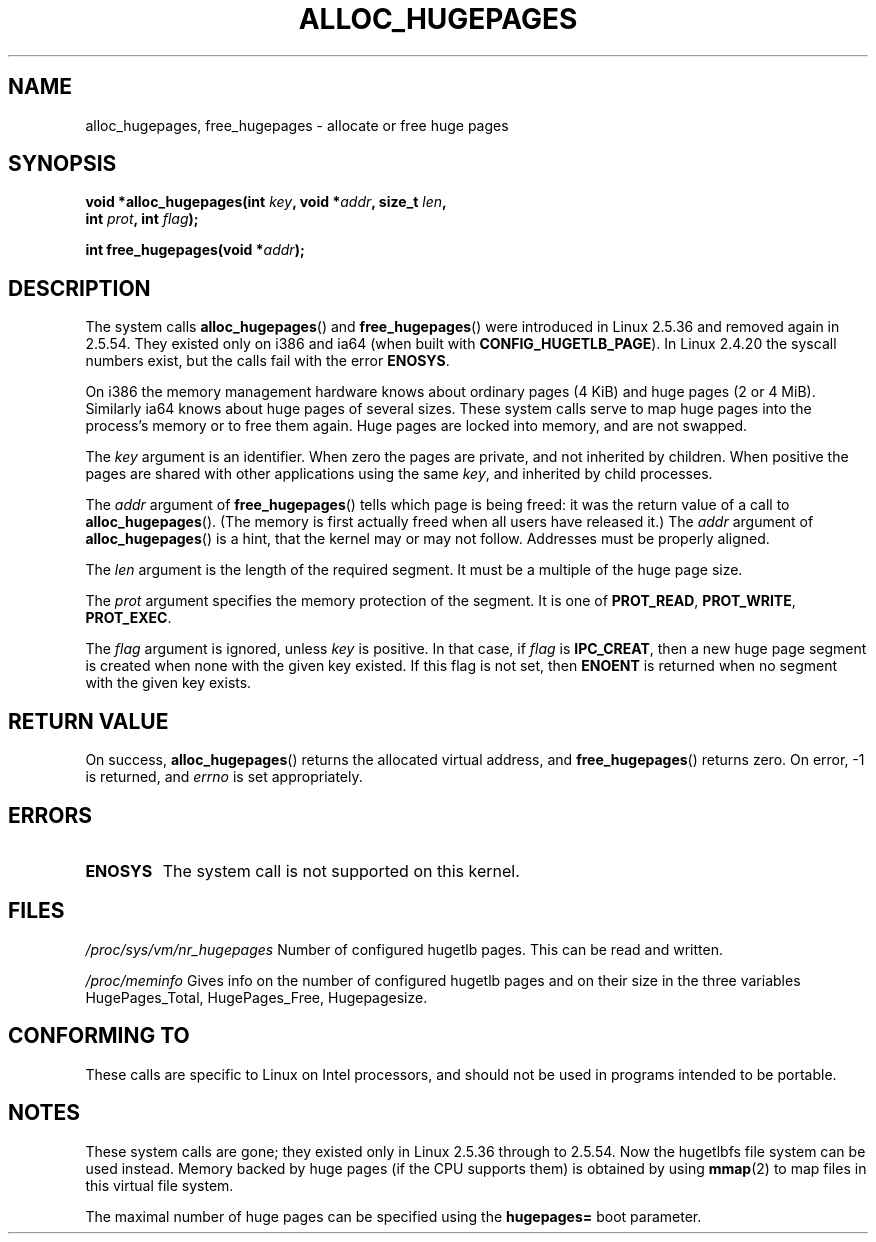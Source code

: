 .\" Copyright 2003 Andries E. Brouwer (aeb@cwi.nl)
.\"
.\" %%%LICENSE_START(VERBATIM)
.\" Permission is granted to make and distribute verbatim copies of this
.\" manual provided the copyright notice and this permission notice are
.\" preserved on all copies.
.\"
.\" Permission is granted to copy and distribute modified versions of this
.\" manual under the conditions for verbatim copying, provided that the
.\" entire resulting derived work is distributed under the terms of a
.\" permission notice identical to this one.
.\"
.\" Since the Linux kernel and libraries are constantly changing, this
.\" manual page may be incorrect or out-of-date.  The author(s) assume no
.\" responsibility for errors or omissions, or for damages resulting from
.\" the use of the information contained herein.  The author(s) may not
.\" have taken the same level of care in the production of this manual,
.\" which is licensed free of charge, as they might when working
.\" professionally.
.\"
.\" Formatted or processed versions of this manual, if unaccompanied by
.\" the source, must acknowledge the copyright and authors of this work.
.\" %%%LICENSE_END
.\"
.TH ALLOC_HUGEPAGES 2 2007-05-31 "Linux" "Linux Programmer's Manual"
.SH NAME
alloc_hugepages, free_hugepages \- allocate or free huge pages
.SH SYNOPSIS
.nf
.BI "void *alloc_hugepages(int " key ", void *" addr ", size_t " len ,
.BI "                      int " prot ", int " flag );
.\" asmlinkage unsigned long sys_alloc_hugepages(int key, unsigned long addr,
.\" unsigned long len, int prot, int flag);
.sp
.BI "int free_hugepages(void *" addr );
.\" asmlinkage int sys_free_hugepages(unsigned long addr);
.fi
.SH DESCRIPTION
The system calls
.BR alloc_hugepages ()
and
.BR free_hugepages ()
were introduced in Linux 2.5.36 and removed again in 2.5.54.
They existed only on i386 and ia64 (when built with
.BR CONFIG_HUGETLB_PAGE ).
In Linux 2.4.20 the syscall numbers exist,
but the calls fail with the error
.BR ENOSYS .
.LP
On i386 the memory management hardware knows about ordinary pages (4 KiB)
and huge pages (2 or 4 MiB).
Similarly ia64 knows about huge pages of
several sizes.
These system calls serve to map huge pages into the
process's memory or to free them again.
Huge pages are locked into memory, and are not swapped.
.LP
The
.I key
argument is an identifier.
When zero the pages are private, and
not inherited by children.
When positive the pages are shared with other applications using the same
.IR key ,
and inherited by child processes.
.LP
The
.I addr
argument of
.BR free_hugepages ()
tells which page is being freed: it was the return value of a
call to
.BR alloc_hugepages ().
(The memory is first actually freed when all users have released it.)
The
.I addr
argument of
.BR alloc_hugepages ()
is a hint, that the kernel may or may not follow.
Addresses must be properly aligned.
.LP
The
.I len
argument is the length of the required segment.
It must be a multiple of the huge page size.
.LP
The
.I prot
argument specifies the memory protection of the segment.
It is one of
.BR PROT_READ ,
.BR PROT_WRITE ,
.BR PROT_EXEC .
.LP
The
.I flag
argument is ignored, unless
.I key
is positive.
In that case, if
.I flag
is
.BR IPC_CREAT ,
then a new huge page segment is created when none
with the given key existed.
If this flag is not set, then
.B ENOENT
is returned when no segment with the given key exists.
.SH RETURN VALUE
On success,
.BR alloc_hugepages ()
returns the allocated virtual address, and
.BR free_hugepages ()
returns zero.
On error, \-1 is returned, and
.I errno
is set appropriately.
.SH ERRORS
.TP
.B ENOSYS
The system call is not supported on this kernel.
.SH FILES
.I /proc/sys/vm/nr_hugepages
Number of configured hugetlb pages.
This can be read and written.
.LP
.I /proc/meminfo
Gives info on the number of configured hugetlb pages and on their size
in the three variables HugePages_Total, HugePages_Free, Hugepagesize.
.SH CONFORMING TO
These calls are specific to Linux on Intel processors, and should not be
used in programs intended to be portable.
.SH NOTES
These system calls are gone;
they existed only in Linux 2.5.36 through to 2.5.54.
Now the hugetlbfs file system can be used instead.
Memory backed by huge pages (if the CPU supports them) is obtained by
using
.BR mmap (2)
to map files in this virtual file system.
.LP
The maximal number of huge pages can be specified using the
.B hugepages=
boot parameter.

.\" requires CONFIG_HUGETLB_PAGE (under "Processor type and features")
.\" and CONFIG_HUGETLBFS (under "Filesystems").
.\" mount -t hugetlbfs hugetlbfs /huge
.\" SHM_HUGETLB
